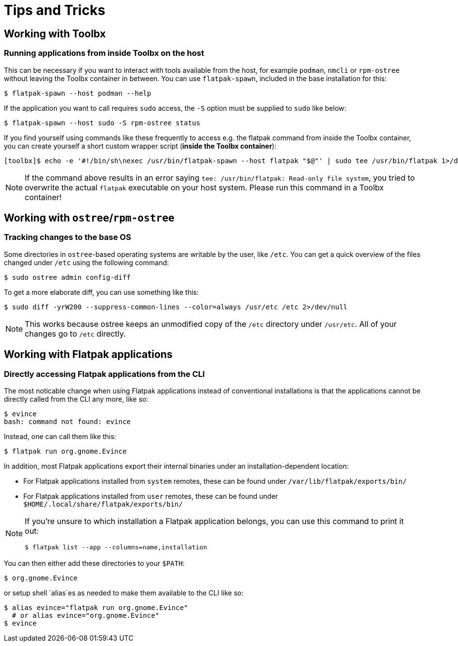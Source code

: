 = Tips and Tricks

== Working with Toolbx

=== Running applications from inside Toolbx on the host

This can be necessary if you want to interact with tools available from the
host, for example `podman`, `nmcli` or `rpm-ostree` without leaving the Toolbx
container in between. You can use `flatpak-spawn`, included in the base
installation for this:

  $ flatpak-spawn --host podman --help

If the application you want to call requires `sudo` access, the `-S` option must
be supplied to `sudo` like below:

  $ flatpak-spawn --host sudo -S rpm-ostree status

If you find yourself using commands like these frequently to access e.g. the
flatpak command from inside the Toolbx container, you can create yourself a
short custom wrapper script (*inside the Toolbx container*):

  [toolbx]$ echo -e '#!/bin/sh\nexec /usr/bin/flatpak-spawn --host flatpak "$@"' | sudo tee /usr/bin/flatpak 1>/dev/null && sudo chmod +x /usr/bin/flatpak

[NOTE]
====
If the command above results in an error saying `tee: /usr/bin/flatpak:
Read-only file system`, you tried to overwrite the actual `flatpak` executable
on your host system. Please run this command in a Toolbx container!
====



== Working with `ostree`/`rpm-ostree`

=== Tracking changes to the base OS

Some directories in `ostree`-based operating systems are writable by the user,
like `/etc`. You can get a quick overview of the files changed under `/etc`
using the following command:

  $ sudo ostree admin config-diff

To get a more elaborate diff, you can use something like this:

  $ sudo diff -yrW200 --suppress-common-lines --color=always /usr/etc /etc 2>/dev/null

NOTE: This works because ostree keeps an unmodified copy of the `/etc` directory
      under `/usr/etc`. All of your changes go to `/etc` directly.



== Working with Flatpak applications

=== Directly accessing Flatpak applications from the CLI

The most noticable change when using Flatpak applications instead of
conventional installations is that the applications cannot be directly called
from the CLI any more, like so:

  $ evince
  bash: command not found: evince

Instead, one can call them like this:

  $ flatpak run org.gnome.Evince

In addition, most Flatpak applications export their internal binaries under an
installation-dependent location:

* For Flatpak applications installed from `system` remotes, these can be found
  under `/var/lib/flatpak/exports/bin/`
* For Flatpak applications installed from `user` remotes, these can be found
  under `$HOME/.local/share/flatpak/exports/bin/`

[NOTE]
====
If you're unsure to which installation a Flatpak application belongs, you can
use this command to print it out:
        
  $ flatpak list --app --columns=name,installation
====

You can then either add these directories to your `$PATH`:

  $ org.gnome.Evince

or setup shell `alias`es as needed to make them available to the CLI like so:

  $ alias evince="flatpak run org.gnome.Evince"
    # or alias evince="org.gnome.Evince"
  $ evince

